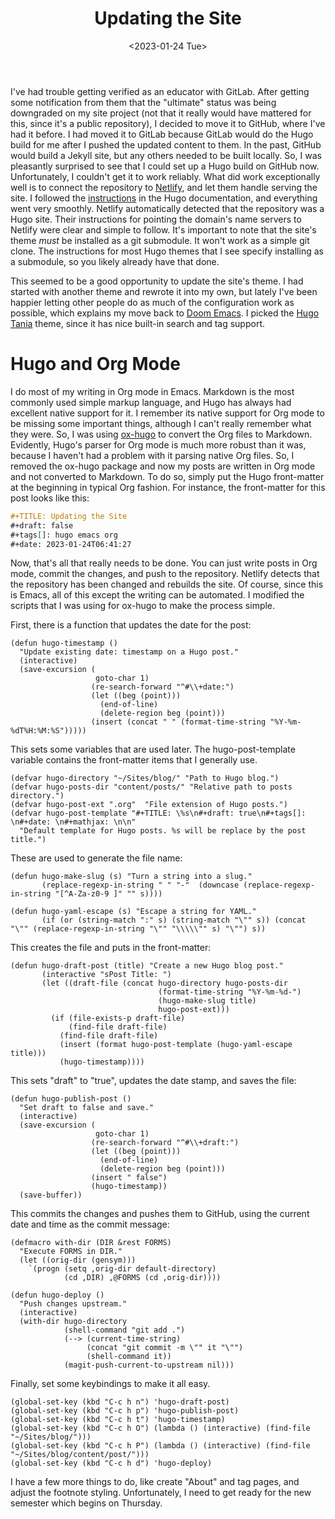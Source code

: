 #+TITLE: Updating the Site
#+draft: false
#+filetags: hugo emacs org
#+date: <2023-01-24 Tue>
#+mathjax:  

I've had trouble getting verified as an educator with GitLab. After getting some notification from them that the "ultimate" status was being downgraded on my site project (not that it really would have mattered for this, since it's a public repository), I decided to move it to GitHub, where I've had it before. I had moved it to GitLab because GitLab would do the Hugo build for me after I pushed the updated content to them. In the past, GitHub would build a Jekyll site, but any others needed to be built locally. So, I was pleasantly surprised to see that I could set up a Hugo build on GitHub now. Unfortunately, I couldn't get it to work reliably. What did work exceptionally well is to connect the repository to [[https://www.netlify.com][Netlify]], and let them handle serving the site. I followed the [[https://gohugo.io/hosting-and-deployment/hosting-on-netlify/][instructions]] in the Hugo documentation, and everything went very smoothly. Netlify automatically detected that the repository was a Hugo site. Their instructions for pointing the domain's name servers to Netlify were clear and simple to follow. It's important to note that the site's theme /must/ be installed as a git submodule. It won't work as a simple git clone. The instructions for most Hugo themes that I see specify installing as a submodule, so you likely already have that done.

This seemed to be a good opportunity to update the site's theme. I had started with another theme and rewrote it into my own, but lately I've been happier letting other people do as much of the configuration work as possible, which explains my move back to [[https://github.com/doomemacs/doomemacs][Doom Emacs]]. I picked the [[https://github.com/WingLim/hugo-tania][Hugo Tania]] theme, since it has nice built-in search and tag support.


* Hugo and Org Mode

I do most of my writing in Org mode in Emacs. Markdown is the most commonly used simple markup language, and Hugo has always had excellent native support for it. I remember its native support for Org mode to be missing some important things, although I can't really remember what they were. So, I was using [[https://ox-hugo.scripter.co][ox-hugo]] to convert the Org files to Markdown. Evidently, Hugo's parser for Org mode is much more robust than it was, because I haven't had a problem with it parsing native Org files. So, I removed the ox-hugo package and now my posts are written in Org mode and not converted to Markdown. To do so, simply put the Hugo front-matter at the beginning in typical Org fashion. For instance, the front-matter for this post looks like this:

#+begin_src org
#+TITLE: Updating the Site
#+draft: false
#+tags[]: hugo emacs org
#+date: 2023-01-24T06:41:27
#+end_src

Now, that's all that really needs to be done. You can just write posts in Org mode, commit the changes, and push to the repository. Netlify detects that the repository has been changed and rebuilds the site. Of course, since this is Emacs, all of this except the writing can be automated. I modified the scripts that I was using for ox-hugo to make the process simple.

First, there is a function that updates the date for the post:


#+begin_src elisp
(defun hugo-timestamp ()
  "Update existing date: timestamp on a Hugo post."
  (interactive)
  (save-excursion (
                   goto-char 1)
                  (re-search-forward "^#\\+date:")
                  (let ((beg (point)))
                    (end-of-line)
                    (delete-region beg (point)))
                  (insert (concat " " (format-time-string "%Y-%m-%dT%H:%M:%S")))))
#+end_src

This sets some variables that are used later. The hugo-post-template variable contains the front-matter items that I generally use. 

#+begin_src elisp
(defvar hugo-directory "~/Sites/blog/" "Path to Hugo blog.")
(defvar hugo-posts-dir "content/posts/" "Relative path to posts directory.")
(defvar hugo-post-ext ".org"  "File extension of Hugo posts.")
(defvar hugo-post-template "#+TITLE: \%s\n#+draft: true\n#+tags[]: \n#+date: \n#+mathjax: \n\n"
  "Default template for Hugo posts. %s will be replace by the post title.")
#+end_src

These are used to generate the file name:

#+begin_src elisp
(defun hugo-make-slug (s) "Turn a string into a slug."
       (replace-regexp-in-string " " "-"  (downcase (replace-regexp-in-string "[^A-Za-z0-9 ]" "" s))))

(defun hugo-yaml-escape (s) "Escape a string for YAML."
       (if (or (string-match ":" s) (string-match "\"" s)) (concat "\"" (replace-regexp-in-string "\"" "\\\\\"" s) "\"") s))
#+end_src

This creates the file and puts in the front-matter:

#+begin_src elisp
(defun hugo-draft-post (title) "Create a new Hugo blog post."
       (interactive "sPost Title: ")
       (let ((draft-file (concat hugo-directory hugo-posts-dir
                                 (format-time-string "%Y-%m-%d-")
                                 (hugo-make-slug title)
                                 hugo-post-ext)))
         (if (file-exists-p draft-file)
             (find-file draft-file)
           (find-file draft-file)
           (insert (format hugo-post-template (hugo-yaml-escape title)))
           (hugo-timestamp))))
#+end_src

This sets "draft" to "true", updates the date stamp, and saves the file:

#+begin_src elisp
(defun hugo-publish-post ()
  "Set draft to false and save."
  (interactive)
  (save-excursion (
                   goto-char 1)
                  (re-search-forward "^#\\+draft:")
                  (let ((beg (point)))
                    (end-of-line)
                    (delete-region beg (point)))
                  (insert " false")
                  (hugo-timestamp))
  (save-buffer))
#+end_src


This commits the changes and pushes them to GitHub, using the current date and time as the commit message:

#+begin_src elisp
(defmacro with-dir (DIR &rest FORMS)
  "Execute FORMS in DIR."
  (let ((orig-dir (gensym)))
    `(progn (setq ,orig-dir default-directory)
            (cd ,DIR) ,@FORMS (cd ,orig-dir))))

(defun hugo-deploy ()
  "Push changes upstream."
  (interactive)
  (with-dir hugo-directory
            (shell-command "git add .")
            (--> (current-time-string)
                 (concat "git commit -m \"" it "\"")
                 (shell-command it))
            (magit-push-current-to-upstream nil)))
#+end_src

Finally, set some keybindings to make it all easy.

#+begin_src elisp
(global-set-key (kbd "C-c h n") 'hugo-draft-post)
(global-set-key (kbd "C-c h p") 'hugo-publish-post)
(global-set-key (kbd "C-c h t") 'hugo-timestamp)
(global-set-key (kbd "C-c h O") (lambda () (interactive) (find-file "~/Sites/blog/")))
(global-set-key (kbd "C-c h P") (lambda () (interactive) (find-file "~/Sites/blog/content/post/")))
(global-set-key (kbd "C-c h d") 'hugo-deploy)
#+end_src

I have a few more things to do, like create "About" and tag pages, and adjust the footnote styling. Unfortunately, I need to get ready for the new semester which begins on Thursday.
